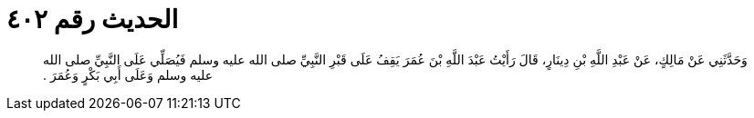
= الحديث رقم ٤٠٢

[quote.hadith]
وَحَدَّثَنِي عَنْ مَالِكٍ، عَنْ عَبْدِ اللَّهِ بْنِ دِينَارٍ، قَالَ رَأَيْتُ عَبْدَ اللَّهِ بْنَ عُمَرَ يَقِفُ عَلَى قَبْرِ النَّبِيِّ صلى الله عليه وسلم فَيُصَلِّي عَلَى النَّبِيِّ صلى الله عليه وسلم وَعَلَى أَبِي بَكْرٍ وَعُمَرَ ‏.‏